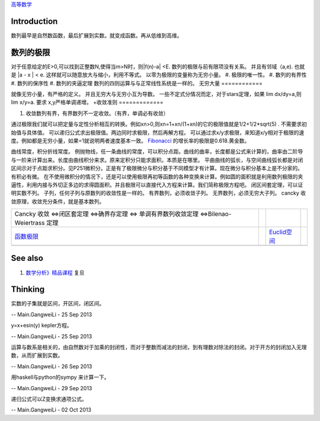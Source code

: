 `高等数学 <HigherMathematics>`_ 

Introduction
============


.. graphviz::

   digraph flow {
      rankdir=LR;
      limit -> diff -> integral;
      N-> Q->Real->Complex->Tense;
   }
   

数列最早是自然数函数，最后扩展到实数。就变成函数。再从低维到高维。

数列的极限
===============

对于任意给定的E>0,可以找到正整数N,使得当m>N时，则|f(n)-a| <E.
数列的极限与前有限项没有关系。 并且有邻域（a,e).   也就是 |a - x | < e. 这样就可以随意放大与缩小，利用不等式。
以零为极限的变量称为无穷小量。
#. 极限的唯一性。
#. 数列的有界性
#. 数列的保序性
#. 数列的夹逼定理
数列的四则运算与与正常线性系统是一样的。
无穷大量
============

就像无穷小量，有严格的定义。 并且无穷大与无穷小互为导数。
一些不定式分情况而定，对于stars定理，如果 lim dx/dy=a,则lim x/y=a. 要求 x,y严格单调递增。
+收敛准则
=============

#. 收敛数列有界，有界数列不一定收敛。（有界，单调必有收敛）

通过极限我们就可以把定量与定性分析相互的转换。例如xn>0,则xn=1+xn/(1+xn)的它的极限值就是1/2+1/2*sqrt(5) . 不需要求初始值与具体值。
可以递归公式求出极限值。两边同时求极限，然后再解方程。
可以通过求x/y求极限，来知道x/y相对于极限的速度。例如都是无穷小量，如果=1就说明两者速度基本一致。
`Fibonacci <http://zh.wikipedia.org/zh-cn/%E6%96%90%E6%B3%A2%E9%82%A3%E5%A5%91%E6%95%B0%E5%88%97>`_    的增长率的极限是0.618.黄金数。

曲线常度，积分折线常度。 例抛物线，任一条曲线的常度，可以积分点距。曲线的曲率，长度都是公式来计算的，曲率由二阶导与一阶来计算出来。长度由曲线积分来求。原来定积分只能求面积。本质是在哪里。
平曲曲线的弧长，与空间曲线弧长都是对闭区间示对于点距求积分。见P251微积分。正是有了极限微分与积分基于不同模型才有计算。现在微分与积分基本上是不分家的。有积必有微。
在不使用微积分的情况下，还是可以使用极限再初等函数的各种变换来计算。例如圆的面积就是利用数列极限的夹逼性，利用内接与外切正多边的求得圆面积。并且极限可以直接代入方程来计算。我们简称极限方程吧。
闭区间套定理，可以证明实数不列。
子列，任何子列与原数列的收敛性是一样的。
有界数列，必须收敛子列。
无界数列，必须无穷大子列。
cancky 收敛原理，收敛充分条件，就是基本数列。

.. csv-table:: 

    Cancky 收敛 <=>闭区套定理 <=>确界存定理 <=> 单调有界数列收敛定理 <=>Bilenao-Weiertrass 定理  ,
   `函数极限 <LimitsAndContinuityOffunction>`_  ,  , `Euclid空间 <EuclidSpace>`_  ,
   ,

See also
========

#. `数学分析》精品课程 <http://math.fudan.edu.cn/math&#95;anal/>`_  复旦

Thinking
========



实数的子集就是区间，开区间，闭区间。

-- Main.GangweiLi - 25 Sep 2013


y=x+esin(y) kepler方程。

-- Main.GangweiLi - 25 Sep 2013


运算与数系是相关的，由自然数对于加乘的封闭性，而对于整数而减法的封闭，到有理数对除法的封闭。对于开方的封闭加入无理数，从而扩展到实数。

-- Main.GangweiLi - 26 Sep 2013


用haskell与python的sympy 来计算一下。

-- Main.GangweiLi - 29 Sep 2013


递归公式可以Z变换求通项公式。

-- Main.GangweiLi - 02 Oct 2013

